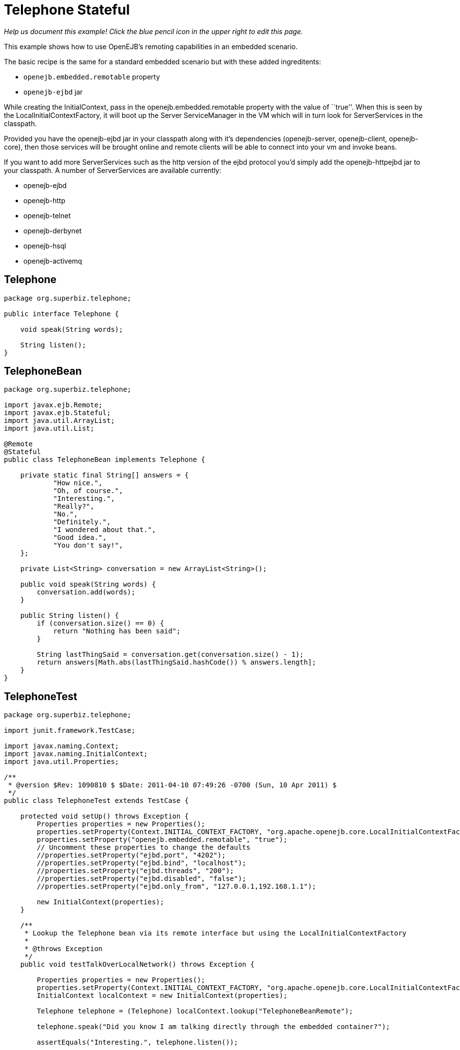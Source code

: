 :index-group: Other Features
:jbake-type: page
:jbake-status: status=published
= Telephone Stateful

_Help us document this example! Click the blue pencil icon in the upper
right to edit this page._

This example shows how to use OpenEJB’s remoting capabilities in an
embedded scenario.

The basic recipe is the same for a standard embedded scenario but with
these added ingreditents:

* `openejb.embedded.remotable` property
* `openejb-ejbd` jar

While creating the InitialContext, pass in the
openejb.embedded.remotable property with the value of ``true''. When
this is seen by the LocalInitialContextFactory, it will boot up the
Server ServiceManager in the VM which will in turn look for
ServerServices in the classpath.

Provided you have the openejb-ejbd jar in your classpath along with it’s
dependencies (openejb-server, openejb-client, openejb-core), then those
services will be brought online and remote clients will be able to
connect into your vm and invoke beans.

If you want to add more ServerServices such as the http version of the
ejbd protocol you’d simply add the openejb-httpejbd jar to your
classpath. A number of ServerServices are available currently:

* openejb-ejbd
* openejb-http
* openejb-telnet
* openejb-derbynet
* openejb-hsql
* openejb-activemq

== Telephone

....
package org.superbiz.telephone;

public interface Telephone {

    void speak(String words);

    String listen();
}
....

== TelephoneBean

....
package org.superbiz.telephone;

import javax.ejb.Remote;
import javax.ejb.Stateful;
import java.util.ArrayList;
import java.util.List;

@Remote
@Stateful
public class TelephoneBean implements Telephone {

    private static final String[] answers = {
            "How nice.",
            "Oh, of course.",
            "Interesting.",
            "Really?",
            "No.",
            "Definitely.",
            "I wondered about that.",
            "Good idea.",
            "You don't say!",
    };

    private List<String> conversation = new ArrayList<String>();

    public void speak(String words) {
        conversation.add(words);
    }

    public String listen() {
        if (conversation.size() == 0) {
            return "Nothing has been said";
        }

        String lastThingSaid = conversation.get(conversation.size() - 1);
        return answers[Math.abs(lastThingSaid.hashCode()) % answers.length];
    }
}
....

== TelephoneTest

....
package org.superbiz.telephone;

import junit.framework.TestCase;

import javax.naming.Context;
import javax.naming.InitialContext;
import java.util.Properties;

/**
 * @version $Rev: 1090810 $ $Date: 2011-04-10 07:49:26 -0700 (Sun, 10 Apr 2011) $
 */
public class TelephoneTest extends TestCase {

    protected void setUp() throws Exception {
        Properties properties = new Properties();
        properties.setProperty(Context.INITIAL_CONTEXT_FACTORY, "org.apache.openejb.core.LocalInitialContextFactory");
        properties.setProperty("openejb.embedded.remotable", "true");
        // Uncomment these properties to change the defaults
        //properties.setProperty("ejbd.port", "4202");
        //properties.setProperty("ejbd.bind", "localhost");
        //properties.setProperty("ejbd.threads", "200");
        //properties.setProperty("ejbd.disabled", "false");
        //properties.setProperty("ejbd.only_from", "127.0.0.1,192.168.1.1");

        new InitialContext(properties);
    }

    /**
     * Lookup the Telephone bean via its remote interface but using the LocalInitialContextFactory
     *
     * @throws Exception
     */
    public void testTalkOverLocalNetwork() throws Exception {

        Properties properties = new Properties();
        properties.setProperty(Context.INITIAL_CONTEXT_FACTORY, "org.apache.openejb.core.LocalInitialContextFactory");
        InitialContext localContext = new InitialContext(properties);

        Telephone telephone = (Telephone) localContext.lookup("TelephoneBeanRemote");

        telephone.speak("Did you know I am talking directly through the embedded container?");

        assertEquals("Interesting.", telephone.listen());


        telephone.speak("Yep, I'm using the bean's remote interface but since the ejb container is embedded " +
                "in the same vm I'm just using the LocalInitialContextFactory.");

        assertEquals("Really?", telephone.listen());


        telephone.speak("Right, you really only have to use the RemoteInitialContextFactory if you're in a different vm.");

        assertEquals("Oh, of course.", telephone.listen());
    }

    /**
     * Lookup the Telephone bean via its remote interface using the RemoteInitialContextFactory
     *
     * @throws Exception
     */
    public void testTalkOverRemoteNetwork() throws Exception {
        Properties properties = new Properties();
        properties.setProperty(Context.INITIAL_CONTEXT_FACTORY, "org.apache.openejb.client.RemoteInitialContextFactory");
        properties.setProperty(Context.PROVIDER_URL, "ejbd://localhost:4201");
        InitialContext remoteContext = new InitialContext(properties);

        Telephone telephone = (Telephone) remoteContext.lookup("TelephoneBeanRemote");

        telephone.speak("Is this a local call?");

        assertEquals("No.", telephone.listen());


        telephone.speak("This would be a lot cooler if I was connecting from another VM then, huh?");

        assertEquals("I wondered about that.", telephone.listen());


        telephone.speak("I suppose I should hangup and call back over the LocalInitialContextFactory.");

        assertEquals("Good idea.", telephone.listen());


        telephone.speak("I'll remember this though in case I ever have to call you accross a network.");

        assertEquals("Definitely.", telephone.listen());
    }
}
....

== Running

....
-------------------------------------------------------
 T E S T S
-------------------------------------------------------
Running org.superbiz.telephone.TelephoneTest
Apache OpenEJB 4.0.0-beta-1    build: 20111002-04:06
http://tomee.apache.org/
INFO - openejb.home = /Users/dblevins/examples/telephone-stateful
INFO - openejb.base = /Users/dblevins/examples/telephone-stateful
INFO - Configuring Service(id=Default Security Service, type=SecurityService, provider-id=Default Security Service)
INFO - Configuring Service(id=Default Transaction Manager, type=TransactionManager, provider-id=Default Transaction Manager)
INFO - Found EjbModule in classpath: /Users/dblevins/examples/telephone-stateful/target/classes
INFO - Beginning load: /Users/dblevins/examples/telephone-stateful/target/classes
INFO - Configuring enterprise application: /Users/dblevins/examples/telephone-stateful/classpath.ear
INFO - Configuring Service(id=Default Stateful Container, type=Container, provider-id=Default Stateful Container)
INFO - Auto-creating a container for bean TelephoneBean: Container(type=STATEFUL, id=Default Stateful Container)
INFO - Enterprise application "/Users/dblevins/examples/telephone-stateful/classpath.ear" loaded.
INFO - Assembling app: /Users/dblevins/examples/telephone-stateful/classpath.ear
INFO - Jndi(name=TelephoneBeanRemote) --> Ejb(deployment-id=TelephoneBean)
INFO - Jndi(name=global/classpath.ear/telephone-stateful/TelephoneBean!org.superbiz.telephone.Telephone) --> Ejb(deployment-id=TelephoneBean)
INFO - Jndi(name=global/classpath.ear/telephone-stateful/TelephoneBean) --> Ejb(deployment-id=TelephoneBean)
INFO - Created Ejb(deployment-id=TelephoneBean, ejb-name=TelephoneBean, container=Default Stateful Container)
INFO - Started Ejb(deployment-id=TelephoneBean, ejb-name=TelephoneBean, container=Default Stateful Container)
INFO - Deployed Application(path=/Users/dblevins/examples/telephone-stateful/classpath.ear)
INFO - Initializing network services
INFO - Creating ServerService(id=admin)
INFO - Creating ServerService(id=ejbd)
INFO - Creating ServerService(id=ejbds)
INFO - Initializing network services
  ** Starting Services **
  NAME                 IP              PORT  
  admin thread         127.0.0.1       4200  
  ejbd                 127.0.0.1       4201  
  ejbd                 127.0.0.1       4203  
-------
Ready!
Tests run: 2, Failures: 0, Errors: 0, Skipped: 0, Time elapsed: 1.448 sec

Results :

Tests run: 2, Failures: 0, Errors: 0, Skipped: 0
....
